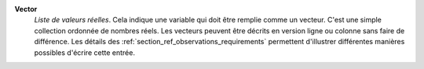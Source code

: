 .. index:: single: Vector

**Vector**
    *Liste de valeurs réelles*. Cela indique une variable qui doit être remplie
    comme un vecteur. C'est une simple collection ordonnée de nombres réels.
    Les vecteurs peuvent être décrits en version ligne ou colonne sans faire de
    différence. Les détails des :ref:`section_ref_observations_requirements`
    permettent d'illustrer différentes manières possibles d'écrire cette
    entrée.
